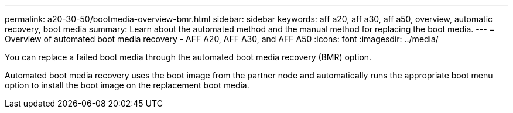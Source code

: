 ---
permalink: a20-30-50/bootmedia-overview-bmr.html
sidebar: sidebar
keywords: aff a20, aff a30, aff a50, overview, automatic recovery, boot media
summary: Learn about the automated method and the manual method for replacing the boot media.
---
= Overview of automated boot media recovery - AFF A20, AFF A30, and AFF A50
:icons: font
:imagesdir: ../media/

[.lead]

You can replace a failed boot media through the automated boot media recovery (BMR) option.

Automated boot media recovery uses the boot image from the partner node and automatically runs the appropriate boot menu option to install the boot image on the replacement boot media.
